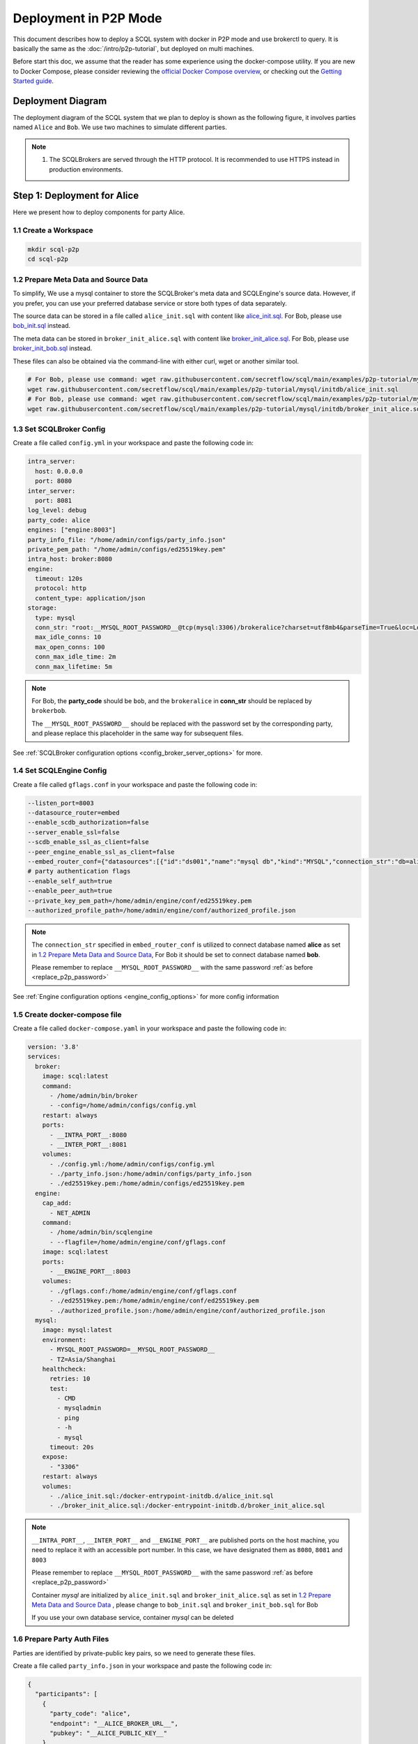 ======================
Deployment in P2P Mode
======================

This document describes how to deploy a SCQL system with docker in P2P mode and use brokerctl to query. It is basically the same as the :doc:`/intro/p2p-tutorial`, but deployed on multi machines.

Before start this doc, we assume that the reader has some experience using the docker-compose utility. If you are new to Docker Compose, please consider reviewing the `official Docker Compose overview <https://docs.docker.com/compose/>`_, or checking out the `Getting Started guide <https://docs.docker.com/compose/gettingstarted/>`_.

Deployment Diagram
==================

The deployment diagram of the SCQL system that we plan to deploy is shown as the following figure, it involves parties named ``Alice`` and ``Bob``. We use two machines to simulate different parties.

.. image:: /imgs/p2p_deploy.png

.. note::
    1. The SCQLBrokers are served through the HTTP protocol. It is recommended to use HTTPS instead in production environments.


Step 1: Deployment for Alice
============================

Here we present how to deploy components for party Alice.

1.1 Create a Workspace
-----------------------

.. code-block:: bash

    mkdir scql-p2p
    cd scql-p2p

1.2 Prepare Meta Data and Source Data
-------------------------------------

To simplify, We use a mysql container to store the SCQLBroker's meta data and SCQLEngine's source data. However, if you prefer, you can use your preferred database service or store both types of data separately.

The source data can be stored in a file called ``alice_init.sql`` with content like `alice_init.sql <https://github.com/secretflow/scql/tree/main/examples/p2p-tutorial/mysql/initdb/alice_init.sql>`_. For Bob, please use `bob_init.sql <https://github.com/secretflow/scql/tree/main/examples/docker-compose/mysql/initdb/bob_init.sql>`_ instead.

The meta data can be stored in ``broker_init_alice.sql`` with content like `broker_init_alice.sql <https://github.com/secretflow/scql/tree/main/examples/p2p-tutorial/mysql/initdb/broker_init_alice.sql>`_. For Bob, please use `broker_init_bob.sql <https://github.com/secretflow/scql/tree/main/examples/docker-compose/mysql/initdb/broker_init_bob.sql>`_ instead.

These files can also be obtained via the command-line with either curl, wget or another similar tool.

.. code-block:: bash

  # For Bob, please use command: wget raw.githubusercontent.com/secretflow/scql/main/examples/p2p-tutorial/mysql/initdb/bob_init.sql
  wget raw.githubusercontent.com/secretflow/scql/main/examples/p2p-tutorial/mysql/initdb/alice_init.sql
  # For Bob, please use command: wget raw.githubusercontent.com/secretflow/scql/main/examples/p2p-tutorial/mysql/initdb/broker_init_bob.sql
  wget raw.githubusercontent.com/secretflow/scql/main/examples/p2p-tutorial/mysql/initdb/broker_init_alice.sql


1.3 Set SCQLBroker Config
---------------------------

Create a file called ``config.yml`` in your workspace and paste the following code in:

.. code-block:: yaml

  intra_server:
    host: 0.0.0.0
    port: 8080
  inter_server:
    port: 8081
  log_level: debug
  party_code: alice
  engines: ["engine:8003"]
  party_info_file: "/home/admin/configs/party_info.json"
  private_pem_path: "/home/admin/configs/ed25519key.pem"
  intra_host: broker:8080
  engine:
    timeout: 120s
    protocol: http
    content_type: application/json
  storage:
    type: mysql
    conn_str: "root:__MYSQL_ROOT_PASSWORD__@tcp(mysql:3306)/brokeralice?charset=utf8mb4&parseTime=True&loc=Local&interpolateParams=true"
    max_idle_conns: 10
    max_open_conns: 100
    conn_max_idle_time: 2m
    conn_max_lifetime: 5m

.. _replace_p2p_password:
.. note::

  For Bob, the **party_code** should be ``bob``, and the ``brokeralice`` in **conn_str** should be replaced by ``brokerbob``.

  The ``__MYSQL_ROOT_PASSWORD__`` should be replaced with the password set by the corresponding party, and please replace this placeholder in the same way for subsequent files.

See :ref:`SCQLBroker configuration options <config_broker_server_options>` for more.


1.4 Set SCQLEngine Config
-------------------------

Create a file called ``gflags.conf`` in your workspace and paste the following code in:

.. code-block:: bash

  --listen_port=8003
  --datasource_router=embed
  --enable_scdb_authorization=false
  --server_enable_ssl=false
  --scdb_enable_ssl_as_client=false
  --peer_engine_enable_ssl_as_client=false
  --embed_router_conf={"datasources":[{"id":"ds001","name":"mysql db","kind":"MYSQL","connection_str":"db=alice;user=root;password=__MYSQL_ROOT_PASSWORD__;host=mysql;auto-reconnect=true"}],"rules":[{"db":"*","table":"*","datasource_id":"ds001"}]}
  # party authentication flags
  --enable_self_auth=true
  --enable_peer_auth=true
  --private_key_pem_path=/home/admin/engine/conf/ed25519key.pem
  --authorized_profile_path=/home/admin/engine/conf/authorized_profile.json

.. note::

  The ``connection_str`` specified in ``embed_router_conf`` is utilized to connect database named **alice** as set in `1.2 Prepare Meta Data and Source Data`_, For Bob it should be set to connect database named **bob**.

  Please remember to replace ``__MYSQL_ROOT_PASSWORD__`` with the same password :ref:`as before <replace_p2p_password>`

See :ref:`Engine configuration options <engine_config_options>` for more config information


1.5 Create docker-compose file
------------------------------

Create a file called ``docker-compose.yaml`` in your workspace and paste the following code in:

.. code-block:: yaml

  version: '3.8'
  services:
    broker:
      image: scql:latest
      command:
        - /home/admin/bin/broker
        - -config=/home/admin/configs/config.yml
      restart: always
      ports:
        - __INTRA_PORT__:8080
        - __INTER_PORT__:8081
      volumes:
        - ./config.yml:/home/admin/configs/config.yml
        - ./party_info.json:/home/admin/configs/party_info.json
        - ./ed25519key.pem:/home/admin/configs/ed25519key.pem
    engine:
      cap_add:
        - NET_ADMIN
      command:
        - /home/admin/bin/scqlengine
        - --flagfile=/home/admin/engine/conf/gflags.conf
      image: scql:latest
      ports:
        - __ENGINE_PORT__:8003
      volumes:
        - ./gflags.conf:/home/admin/engine/conf/gflags.conf
        - ./ed25519key.pem:/home/admin/engine/conf/ed25519key.pem
        - ./authorized_profile.json:/home/admin/engine/conf/authorized_profile.json
    mysql:
      image: mysql:latest
      environment:
        - MYSQL_ROOT_PASSWORD=__MYSQL_ROOT_PASSWORD__
        - TZ=Asia/Shanghai
      healthcheck:
        retries: 10
        test:
          - CMD
          - mysqladmin
          - ping
          - -h
          - mysql
        timeout: 20s
      expose:
        - "3306"
      restart: always
      volumes:
        - ./alice_init.sql:/docker-entrypoint-initdb.d/alice_init.sql
        - ./broker_init_alice.sql:/docker-entrypoint-initdb.d/broker_init_alice.sql


.. note::

  ``__INTRA_PORT__``, ``__INTER_PORT__`` and ``__ENGINE_PORT__``  are published ports on the host machine, you need to replace it with an accessible port number. In this case, we have designated them as ``8080``, ``8081`` and ``8003``

  Please remember to replace ``__MYSQL_ROOT_PASSWORD__`` with the same password :ref:`as before <replace_p2p_password>`

  Container *mysql* are initialized by ``alice_init.sql`` and ``broker_init_alice.sql`` as set in `1.2 Prepare Meta Data and Source Data`_ , please change to ``bob_init.sql`` and ``broker_init_bob.sql`` for Bob
  
  If you use your own database service, container *mysql* can be deleted


1.6 Prepare Party Auth Files
----------------------------

Parties are identified by private-public key pairs, so we need to generate these files.

Create a file called ``party_info.json`` in your workspace and paste the following code in:

.. code-block:: json

  {
    "participants": [
      {
        "party_code": "alice",
        "endpoint": "__ALICE_BROKER_URL__",
        "pubkey": "__ALICE_PUBLIC_KEY__"
      },
      {
        "party_code": "bob",
        "endpoint": "__BOB_BROKER_URL__",
        "pubkey": "__BOB_PUBLIC_KEY__"
      }
    ]
  }

.. note::
  ``__ALICE_BROKER_URL__`` should be replaced by ``Alice machine host/ip + Alice __INTER_PORT__``, like: http://30.30.30.30:8081, do the same for ``__BOB_BROKER_URL__``.


Create other files:

.. code-block:: bash

  # generate private key
  openssl genpkey -algorithm ed25519 -out ed25519key.pem
  # get public key corresponding to the private key, the output can be used to replace the __ALICE_PUBLIC_KEY__ in engine Bob's authorized_profile.json
  # for engine Bob,  the output can be used to replace the __BOB_PUBLIC_KEY__ in engine Alice's authorized_profile.json
  openssl pkey -in ed25519key.pem  -pubout -outform DER | base64
  # download authorized profile
  # for engine Bob, use command: wget https://raw.githubusercontent.com/secretflow/scql/main/examples/p2p-tutorial/engine/bob/conf/authorized_profile.json
  wget https://raw.githubusercontent.com/secretflow/scql/main/examples/p2p-tutorial/engine/alice/conf/authorized_profile.json


Then you need to replace ``__XXX_PUBLIC_KEY__`` in party_info.json and authorized_profile.json with corresponding public keys.


1.6 Start Services
------------------

The file your workspace should be as follows:

.. code-block:: bash

  └── scql-p2p
    ├── alice_init.sql
    ├── authorized_profile.json
    ├── broker_init_alice.sql
    ├── config.yml
    ├── docker-compose.yaml
    ├── ed25519key.pem
    ├── gflags.conf
    └── party_info.json

Then you can start services by running docker compose up

.. code-block:: bash

  # If you install docker with Compose V1, pleas use `docker-compose` instead of `docker compose`
  $ docker compose -f docker-compose.yaml up -d

  Network scql-p2p_default     Created
  Container scql-p2p-engine-1  Started
  Container scql-p2p-broker-1  Started
  Container scql-p2p-mysql-1   Started

You can use docker logs to check whether services works well

.. code-block:: bash

  $ docker logs -f scql-p2p-engine-1

  [info] [main.cc:main:297] Started engine rpc server success, listen on: 0.0.0.0:8003

  $ docker logs -f scql-p2p-broker-1

  INFO main.go:157 Starting to serve request on :8081 with http...
  INFO main.go:157 Starting to serve request on :8080 with http...


Step 2: Deployment for Bob
============================

It is basically the same as `Step 1: Deployment for Alice`_, but some characters and files related to ``alice`` need to be replaced with ``bob``.


Step 3: SCQL Test
=================

Here we use brokerctl to submit a query to SCQLBroker for testing, you can also submit queries directly to SCQLBroker by sending a POST request.


3.1 Build brokerctl
-------------------

.. code-block:: bash

    # Grab a copy of scql:
    git clone git@github.com:secretflow/scql.git
    cd scql

    # build scdbclient from source
    # requirements:
    #   go version >= 1.19
    go build -o brokerctl cmd/brokerctl/main.go

    # try brokerctl
    ./brokerctl --help

3.2 Submit Query
----------------

You can start to use brokerctl to submit requests to SCQLBroker and fetch the results back. it's similar to what you can do in :doc:`/intro/p2p-tutorial`.


.. code-block:: bash

    # create project demo in alice
    ./brokerctl create project --project-id "demo" --host __ALICE_INTRA_URL__
    # check project's information
    ./brokerctl get project --host __ALICE_INTRA_URL__
    [fetch]
    +-----------+---------+---------+----------------------------------+
    | ProjectId | Creator | Members |               Conf               |
    +-----------+---------+---------+----------------------------------+
    | demo      | alice   | [alice] | {                                |
    |           |         |         |   "protocol":  "SEMI2K",         |
    |           |         |         |   "field":  "FM64"               |
    |           |         |         | }                                |
    +-----------+---------+---------+----------------------------------+
    ...

.. note::

  You need to replace ``__ALICE_INTRA_URL__`` or ``__BOB_INTRA_URL__`` with the actual IntraServer address, like:  http://30.30.30.30:8080.